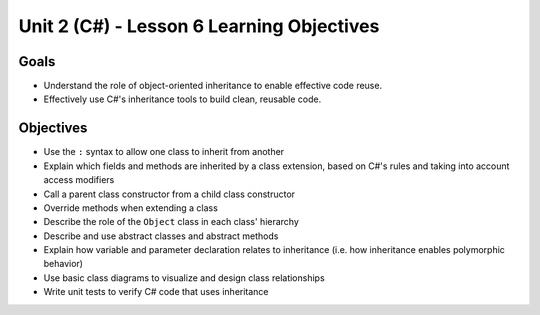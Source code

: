 Unit 2 (C#) - Lesson 6 Learning Objectives
==========================================

Goals
-----

- Understand the role of object-oriented inheritance to enable effective code reuse.
- Effectively use C#'s inheritance tools to build clean, reusable code.

Objectives
----------

- Use the ``:`` syntax to allow one class to inherit from another
- Explain which fields and methods are inherited by a class extension, based on C#'s rules and taking into account access modifiers
- Call a parent class constructor from a child class constructor
- Override methods when extending a class
- Describe the role of the ``Object`` class in each class' hierarchy
- Describe and use abstract classes and abstract methods
- Explain how variable and parameter declaration relates to inheritance (i.e. how inheritance enables polymorphic behavior)
- Use basic class diagrams to visualize and design class relationships
- Write unit tests to verify C# code that uses inheritance
